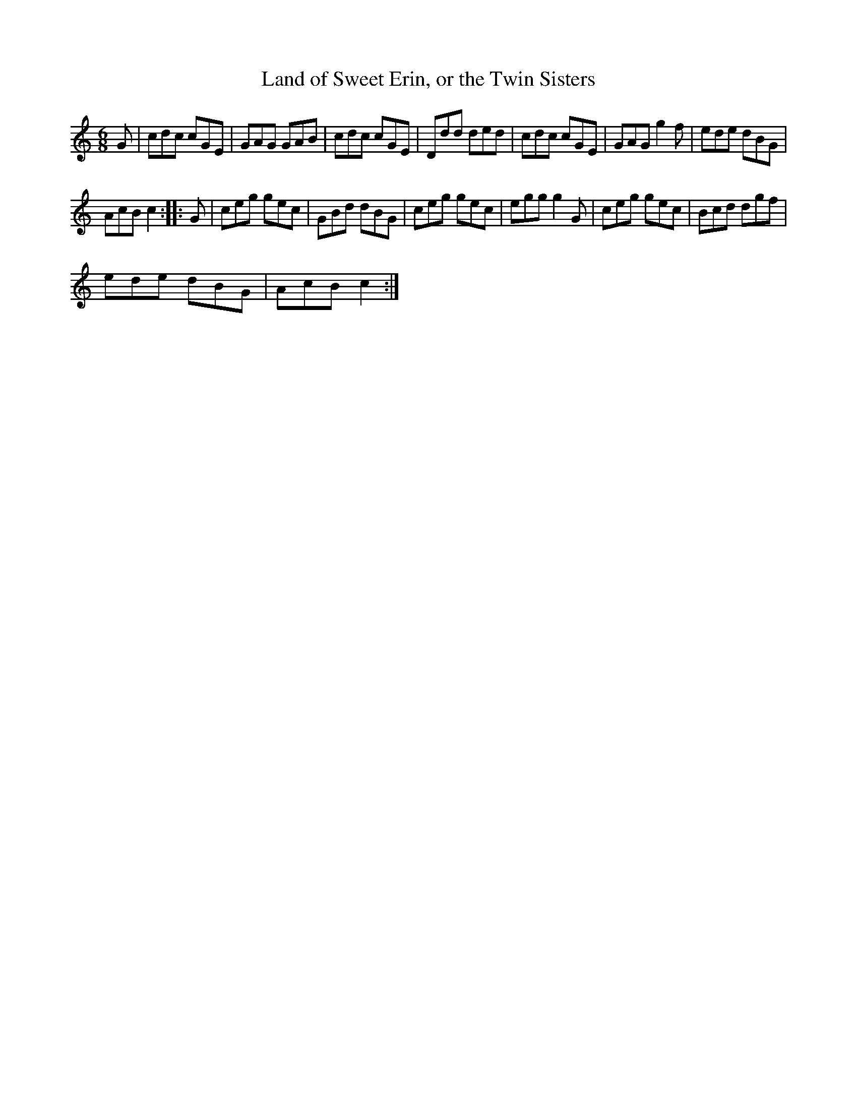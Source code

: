 X:1
T:Land of Sweet Erin, or the Twin Sisters
L:1/8
M:6/8
I:linebreak $
K:C
V:1 treble 
V:1
 G | cdc cGE | GAG GAB | cdc cGE | Ddd ded | cdc cGE | GAG g2 f | ede dBG |$ AcB c2 :: G | %10
 ceg gec | GBd dBG | ceg gec | egg g2 G | ceg gec | Bcd dgf |$ ede dBG | AcB c2 :| %18
